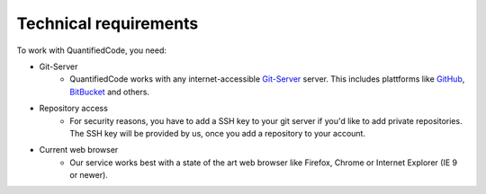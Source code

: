 .. _technical-requirements:

Technical requirements
======================

To work with QuantifiedCode, you need:

* Git-Server
    * QuantifiedCode works with any internet-accessible `Git-Server <http://www.git-scm.com>`_ server. This includes plattforms like `GitHub <http://www.github.com>`_, `BitBucket <http://www.bitbucket.com>`_ and others.

* Repository access
    * For security reasons, you have to add a SSH key to your git server if you'd like to add private repositories. The SSH key will be provided by us, once you add a repository to your account.

* Current web browser
    * Our service works best with a state of the art web browser like Firefox, Chrome or Internet Explorer (IE 9 or newer).
